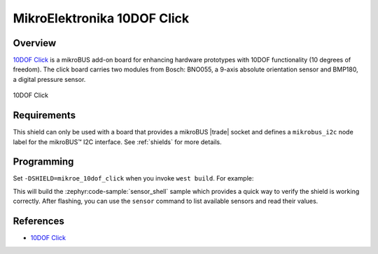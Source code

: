 .. _mikroe_10dof_click_shield:

MikroElektronika 10DOF Click
============================

Overview
********

`10DOF Click`_ is a mikroBUS add-on board for enhancing hardware prototypes with 10DOF functionality
(10 degrees of freedom). The click board carries two modules from Bosch: BNO055, a 9-axis absolute
orientation sensor and BMP180, a digital pressure sensor.

.. figure:: images/mikroe_10dof_click.webp
   :align: center
   :alt: 10DOF Click
   :height: 300px

   10DOF Click

Requirements
************


This shield can only be used with a board that provides a mikroBUS |trade| socket and defines a
``mikrobus_i2c`` node label for the mikroBUS™ I2C interface. See :ref:`shields` for more details.

Programming
**********

Set ``-DSHIELD=mikroe_10dof_click`` when you invoke ``west build``. For example:

.. zephyr-app-commands::
   :zephyr-app: samples/sensor/sensor_shell
   :board: lpcxpresso55s16
   :shield: mikroe_10dof_click
   :goals: build

This will build the :zephyr:code-sample:`sensor_shell` sample which provides a quick way to verify
the shield is working correctly. After flashing, you can use the ``sensor`` command to list
available sensors and read their values.

References
**********

- `10DOF Click`_

.. _10DOF Click: https://www.mikroe.com/10dof-click
